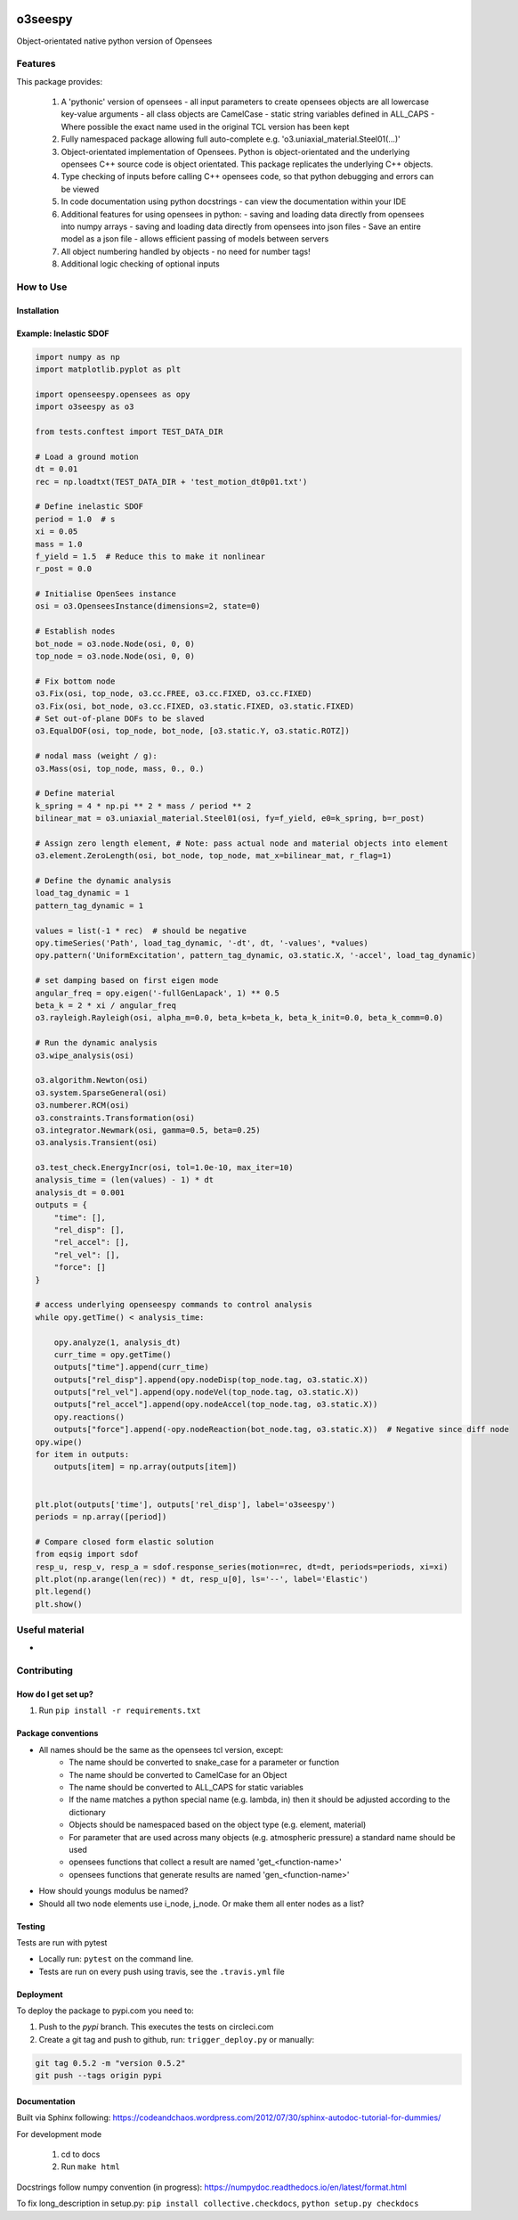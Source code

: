 .. image:: https://travis-ci.org/eng-tools/o3seespy.svg?branch=master
   :target: https://travis-ci.org/eng-tools/o3seespy
   :alt: Testing Status

.. image:: https://img.shields.io/pypi/v/o3seespy.svg
   :target: https://pypi.python.org/pypi/o3seespy
   :alt: PyPi version

.. image:: https://coveralls.io/repos/github/eng-tools/o3seespy/badge.svg
   :target: https://coveralls.io/github/eng-tools/o3seespy

********
o3seespy
********

Object-orientated native python version of Opensees

Features
========

This package provides:

 1. A 'pythonic' version of opensees
    - all input parameters to create opensees objects are all lowercase key-value arguments
    - all class objects are CamelCase
    - static string variables defined in ALL_CAPS
    - Where possible the exact name used in the original TCL version has been kept
 2. Fully namespaced package allowing full auto-complete e.g. 'o3.uniaxial_material.Steel01(...)'
 3. Object-orientated implementation of Opensees. Python is object-orientated and the underlying opensees C++ source code is object orientated. This package replicates the underlying C++ objects.
 4. Type checking of inputs before calling C++ opensees code, so that python debugging and errors can be viewed
 5. In code documentation using python docstrings - can view the documentation within your IDE
 6. Additional features for using opensees in python:
    - saving and loading data directly from opensees into numpy arrays
    - saving and loading data directly from opensees into json files
    - Save an entire model as a json file - allows efficient passing of models between servers
 7. All object numbering handled by objects - no need for number tags!
 8. Additional logic checking of optional inputs

How to Use
==========

Installation
------------


.. code:: bash
    pip install o3seespy


Example: Inelastic SDOF
-----------------------


.. code:: python

    import numpy as np
    import matplotlib.pyplot as plt

    import openseespy.opensees as opy
    import o3seespy as o3

    from tests.conftest import TEST_DATA_DIR

    # Load a ground motion
    dt = 0.01
    rec = np.loadtxt(TEST_DATA_DIR + 'test_motion_dt0p01.txt')

    # Define inelastic SDOF
    period = 1.0  # s
    xi = 0.05
    mass = 1.0
    f_yield = 1.5  # Reduce this to make it nonlinear
    r_post = 0.0

    # Initialise OpenSees instance
    osi = o3.OpenseesInstance(dimensions=2, state=0)

    # Establish nodes
    bot_node = o3.node.Node(osi, 0, 0)
    top_node = o3.node.Node(osi, 0, 0)

    # Fix bottom node
    o3.Fix(osi, top_node, o3.cc.FREE, o3.cc.FIXED, o3.cc.FIXED)
    o3.Fix(osi, bot_node, o3.cc.FIXED, o3.static.FIXED, o3.static.FIXED)
    # Set out-of-plane DOFs to be slaved
    o3.EqualDOF(osi, top_node, bot_node, [o3.static.Y, o3.static.ROTZ])

    # nodal mass (weight / g):
    o3.Mass(osi, top_node, mass, 0., 0.)

    # Define material
    k_spring = 4 * np.pi ** 2 * mass / period ** 2
    bilinear_mat = o3.uniaxial_material.Steel01(osi, fy=f_yield, e0=k_spring, b=r_post)

    # Assign zero length element, # Note: pass actual node and material objects into element
    o3.element.ZeroLength(osi, bot_node, top_node, mat_x=bilinear_mat, r_flag=1)

    # Define the dynamic analysis
    load_tag_dynamic = 1
    pattern_tag_dynamic = 1

    values = list(-1 * rec)  # should be negative
    opy.timeSeries('Path', load_tag_dynamic, '-dt', dt, '-values', *values)
    opy.pattern('UniformExcitation', pattern_tag_dynamic, o3.static.X, '-accel', load_tag_dynamic)

    # set damping based on first eigen mode
    angular_freq = opy.eigen('-fullGenLapack', 1) ** 0.5
    beta_k = 2 * xi / angular_freq
    o3.rayleigh.Rayleigh(osi, alpha_m=0.0, beta_k=beta_k, beta_k_init=0.0, beta_k_comm=0.0)

    # Run the dynamic analysis
    o3.wipe_analysis(osi)

    o3.algorithm.Newton(osi)
    o3.system.SparseGeneral(osi)
    o3.numberer.RCM(osi)
    o3.constraints.Transformation(osi)
    o3.integrator.Newmark(osi, gamma=0.5, beta=0.25)
    o3.analysis.Transient(osi)

    o3.test_check.EnergyIncr(osi, tol=1.0e-10, max_iter=10)
    analysis_time = (len(values) - 1) * dt
    analysis_dt = 0.001
    outputs = {
        "time": [],
        "rel_disp": [],
        "rel_accel": [],
        "rel_vel": [],
        "force": []
    }

    # access underlying openseespy commands to control analysis
    while opy.getTime() < analysis_time:

        opy.analyze(1, analysis_dt)
        curr_time = opy.getTime()
        outputs["time"].append(curr_time)
        outputs["rel_disp"].append(opy.nodeDisp(top_node.tag, o3.static.X))
        outputs["rel_vel"].append(opy.nodeVel(top_node.tag, o3.static.X))
        outputs["rel_accel"].append(opy.nodeAccel(top_node.tag, o3.static.X))
        opy.reactions()
        outputs["force"].append(-opy.nodeReaction(bot_node.tag, o3.static.X))  # Negative since diff node
    opy.wipe()
    for item in outputs:
        outputs[item] = np.array(outputs[item])


    plt.plot(outputs['time'], outputs['rel_disp'], label='o3seespy')
    periods = np.array([period])

    # Compare closed form elastic solution
    from eqsig import sdof
    resp_u, resp_v, resp_a = sdof.response_series(motion=rec, dt=dt, periods=periods, xi=xi)
    plt.plot(np.arange(len(rec)) * dt, resp_u[0], ls='--', label='Elastic')
    plt.legend()
    plt.show()

.. image:: ./examples/readme_example.png
  :width: 400
  :alt: Output from example

Useful material
===============

*

Contributing
============

How do I get set up?
--------------------

1. Run ``pip install -r requirements.txt``


Package conventions
-------------------

* All names should be the same as the opensees tcl version, except:
    - The name should be converted to snake_case for a parameter or function
    - The name should be converted to CamelCase for an Object
    - The name should be converted to ALL_CAPS for static variables
    - If the name matches a python special name (e.g. lambda, in) then it should be adjusted according to the dictionary
    - Objects should be namespaced based on the object type (e.g. element, material)
    - For parameter that are used across many objects (e.g. atmospheric pressure) a standard name should be used
    - opensees functions that collect a result are named 'get_<function-name>'
    - opensees functions that generate results are named 'gen_<function-name>'

* How should youngs modulus be named?
* Should all two node elements use i_node, j_node. Or make them all enter nodes as a list?



Testing
-------

Tests are run with pytest

* Locally run: ``pytest`` on the command line.

* Tests are run on every push using travis, see the ``.travis.yml`` file


Deployment
----------

To deploy the package to pypi.com you need to:

1. Push to the *pypi* branch. This executes the tests on circleci.com

2. Create a git tag and push to github, run: ``trigger_deploy.py`` or manually:

.. code:: bash

    git tag 0.5.2 -m "version 0.5.2"
    git push --tags origin pypi


Documentation
-------------

Built via Sphinx following: https://codeandchaos.wordpress.com/2012/07/30/sphinx-autodoc-tutorial-for-dummies/

For development mode

 1. cd to docs
 2. Run ``make html``

Docstrings follow numpy convention (in progress): https://numpydoc.readthedocs.io/en/latest/format.html

To fix long_description in setup.py: ``pip install collective.checkdocs``, ``python setup.py checkdocs``
